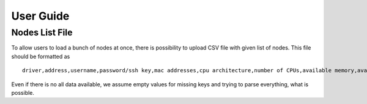 ==========
User Guide
==========

Nodes List File
---------------

To allow users to load a bunch of nodes at once, there is possibility to
upload CSV file with given list of nodes. This file should be formatted as

::

    driver,address,username,password/ssh key,mac addresses,cpu architecture,number of CPUs,available memory,available storage

Even if there is no all data available, we assume empty values for missing
keys and trying to parse everything, what is possible.
